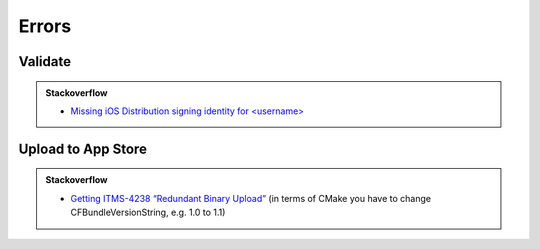 .. Copyright (c) 2016, Ruslan Baratov
.. All rights reserved.

Errors
======

Validate
++++++++

.. admonition:: Stackoverflow

  - `Missing iOS Distribution signing identity for <username> <http://stackoverflow.com/questions/32821189>`_

Upload to App Store
+++++++++++++++++++

.. admonition:: Stackoverflow

  - `Getting ITMS-4238 “Redundant Binary Upload” <http://stackoverflow.com/questions/25981890>`_
    (in terms of CMake you have to change CFBundleVersionString, e.g. 1.0 to 1.1)
